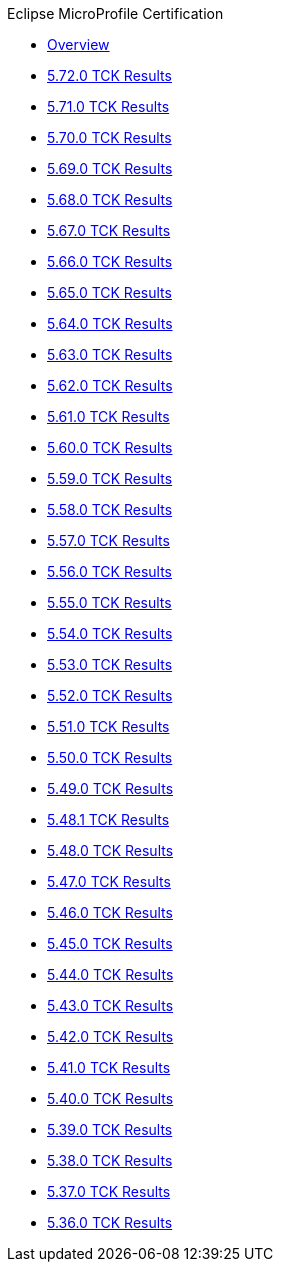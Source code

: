 .Eclipse MicroProfile Certification
* xref:Eclipse MicroProfile Certification/Overview.adoc[Overview]
* xref:Eclipse MicroProfile Certification/5.72.0/Overview.adoc[5.72.0 TCK Results]
* xref:Eclipse MicroProfile Certification/5.71.0/Overview.adoc[5.71.0 TCK Results]
* xref:Eclipse MicroProfile Certification/5.70.0/Overview.adoc[5.70.0 TCK Results]
* xref:Eclipse MicroProfile Certification/5.69.0/Overview.adoc[5.69.0 TCK Results]
* xref:Eclipse MicroProfile Certification/5.68.0/Overview.adoc[5.68.0 TCK Results]
* xref:Eclipse MicroProfile Certification/5.67.0/Overview.adoc[5.67.0 TCK Results]
* xref:Eclipse MicroProfile Certification/5.66.0/Overview.adoc[5.66.0 TCK Results]
* xref:Eclipse MicroProfile Certification/5.65.0/Overview.adoc[5.65.0 TCK Results]
* xref:Eclipse MicroProfile Certification/5.64.0/Overview.adoc[5.64.0 TCK Results]
* xref:Eclipse MicroProfile Certification/5.63.0/Overview.adoc[5.63.0 TCK Results]
* xref:Eclipse MicroProfile Certification/5.62.0/Overview.adoc[5.62.0 TCK Results]
* xref:Eclipse MicroProfile Certification/5.61.0/Overview.adoc[5.61.0 TCK Results]
* xref:Eclipse MicroProfile Certification/5.60.0/Overview.adoc[5.60.0 TCK Results]
* xref:Eclipse MicroProfile Certification/5.59.0/Overview.adoc[5.59.0 TCK Results]
* xref:Eclipse MicroProfile Certification/5.58.0/Overview.adoc[5.58.0 TCK Results]
* xref:Eclipse MicroProfile Certification/5.57.0/Overview.adoc[5.57.0 TCK Results]
* xref:Eclipse MicroProfile Certification/5.56.0/Overview.adoc[5.56.0 TCK Results]
* xref:Eclipse MicroProfile Certification/5.55.0/Overview.adoc[5.55.0 TCK Results]
* xref:Eclipse MicroProfile Certification/5.54.0/Overview.adoc[5.54.0 TCK Results]
* xref:Eclipse MicroProfile Certification/5.53.0/Overview.adoc[5.53.0 TCK Results]
* xref:Eclipse MicroProfile Certification/5.52.0/Overview.adoc[5.52.0 TCK Results]
* xref:Eclipse MicroProfile Certification/5.51.0/Overview.adoc[5.51.0 TCK Results]
* xref:Eclipse MicroProfile Certification/5.50.0/Overview.adoc[5.50.0 TCK Results]
* xref:Eclipse MicroProfile Certification/5.49.0/Overview.adoc[5.49.0 TCK Results]
* xref:Eclipse MicroProfile Certification/5.48.1/Overview.adoc[5.48.1 TCK Results]
* xref:Eclipse MicroProfile Certification/5.48.0/Overview.adoc[5.48.0 TCK Results]
* xref:Eclipse MicroProfile Certification/5.47.0/Overview.adoc[5.47.0 TCK Results]
* xref:Eclipse MicroProfile Certification/5.46.0/Overview.adoc[5.46.0 TCK Results]
* xref:Eclipse MicroProfile Certification/5.45.0/Overview.adoc[5.45.0 TCK Results]
* xref:Eclipse MicroProfile Certification/5.44.0/Overview.adoc[5.44.0 TCK Results]
* xref:Eclipse MicroProfile Certification/5.43.0/Overview.adoc[5.43.0 TCK Results]
* xref:Eclipse MicroProfile Certification/5.42.0/Overview.adoc[5.42.0 TCK Results]
* xref:Eclipse MicroProfile Certification/5.41.0/Overview.adoc[5.41.0 TCK Results]
* xref:Eclipse MicroProfile Certification/5.40.0/Overview.adoc[5.40.0 TCK Results]
* xref:Eclipse MicroProfile Certification/5.39.0/Overview.adoc[5.39.0 TCK Results]
* xref:Eclipse MicroProfile Certification/5.38.0/Overview.adoc[5.38.0 TCK Results]
* xref:Eclipse MicroProfile Certification/5.37.0/Overview.adoc[5.37.0 TCK Results]
* xref:Eclipse MicroProfile Certification/5.36.0/Overview.adoc[5.36.0 TCK Results]
